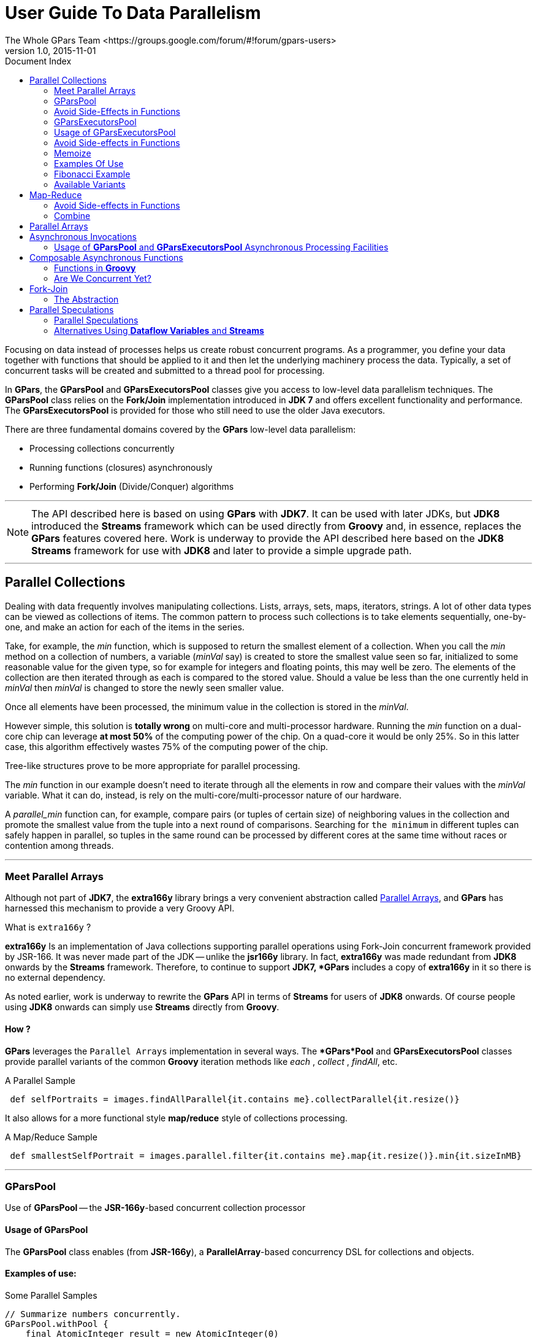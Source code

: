 = GPars - Groovy Parallel Systems
The Whole GPars Team <https://groups.google.com/forum/#!forum/gpars-users>
v1.0, 2015-11-01
:linkattrs:
:linkcss:
:toc: left
:toc-title: Document Index
:icons: font
:source-highlighter: coderay
:docslink: http://www.gpars.org/guide/[GPars Docs]
:description: GPars is a multi-paradigm concurrency framework offering several mutually cooperating high-level concurrency abstractions.
:doctitle: User Guide To Data Parallelism

Focusing on data instead of processes helps us create robust concurrent programs. As a programmer, you define
your data together with functions that should be applied to it and then let the underlying machinery process
the data.  Typically, a set of concurrent tasks will be created and submitted to a thread pool for
processing.

In *GPars*, the *GParsPool* and *GParsExecutorsPool* classes give you access to low-level data parallelism
techniques.  The *GParsPool* class relies on the *Fork/Join* implementation introduced in *JDK 7* and offers
excellent functionality and performance. The *GParsExecutorsPool* is provided for those who still need to
use the older Java executors.

There are three fundamental domains covered by the *GPars* low-level data parallelism:

* Processing collections concurrently
* Running functions (closures) asynchronously
* Performing *Fork/Join* (Divide/Conquer) algorithms

''''

NOTE: The API described here is based on using *GPars* with *JDK7*. It can be used with later JDKs, but *JDK8*
introduced the *Streams* framework which can be used directly from *Groovy* and, in essence, replaces the *GPars*
features covered here. Work is underway to provide the API described here based on the *JDK8 Streams*
framework for use with *JDK8* and later to provide a simple upgrade path.

''''

== Parallel Collections

Dealing with data frequently involves manipulating collections. Lists, arrays, sets, maps, iterators,
strings. A lot of other data types can be viewed as collections of items.  The common pattern to process
such collections is to take elements sequentially, one-by-one, and make an action for each of the items
in the series.

Take, for example, the _min_ function, which is supposed to return the smallest element of a collection. 
When you call the _min_ method on a collection of numbers, a variable (_minVal_ say) is created
to store the smallest value seen so far, initialized to some reasonable value for the given type, so for example
for integers and floating points, this may well be zero. The elements of the collection are then iterated
through as each is compared to the stored value. Should a value be less than the one currently held in
_minVal_ then _minVal_ is changed to store the newly seen smaller value. 

Once all elements have been processed, the minimum value in the collection is stored in the _minVal_.

However simple, this solution is [red]*totally wrong* on multi-core and multi-processor hardware. Running the
_min_ function on a dual-core chip can leverage *at most 50%* of the computing power of the chip.  On a
quad-core it would be only 25%. So in this latter case, this algorithm effectively wastes 75% of the computing
power of the chip.

Tree-like structures prove to be more appropriate for parallel processing. 

The _min_ function in our example doesn't need to iterate through all the elements in row and compare their values with the
_minVal_ variable.  What it can do, instead, is rely on the multi-core/multi-processor nature of our hardware. 

A _parallel_min_ function can, for example, compare pairs (or tuples of certain size) of neighboring values in the collection and promote the smallest value from the tuple into a next round of comparisons. Searching for `the minimum` in different tuples can safely happen in parallel, so tuples in the same round can be processed by different cores at the same time without races or contention among threads.

''''

=== Meet Parallel Arrays

Although not part of *JDK7*, the *extra166y* library brings a very convenient abstraction called
 http://groovy.dzone.com/articles/parallelize-your-arrays-with-j[Parallel Arrays], and *GPars* has harnessed this mechanism to provide a very Groovy API.

.What is `extra166y` ?
****
*extra166y* Is an implementation of Java collections supporting parallel operations using
Fork-Join concurrent framework provided by JSR-166. It was never made part of the JDK -- unlike the *jsr166y* library. In fact, *extra166y* was made redundant from *JDK8* onwards by the *Streams* framework. Therefore, to continue to support *JDK7, *GPars* includes a copy of *extra166y* in it so there is no external dependency. 
****

As noted earlier, work is underway to rewrite the *GPars* API in terms of *Streams* for users of *JDK8* onwards. Of course people using *JDK8* onwards can simply use *Streams* directly from *Groovy*.

==== How ?

*GPars* leverages the `Parallel Arrays` implementation in several ways. The **GPars*Pool* and *GParsExecutorsPool* classes provide
parallel variants of the common *Groovy* iteration methods like _each_ , _collect_ , _findAll_, etc.

.A Parallel Sample
[source,groovy,linenums]
----
 def selfPortraits = images.findAllParallel{it.contains me}.collectParallel{it.resize()}
----

It also allows for a more functional style *map/reduce* style of collections processing.

.A Map/Reduce Sample
[source,groovy,linenums]
----
 def smallestSelfPortrait = images.parallel.filter{it.contains me}.map{it.resize()}.min{it.sizeInMB}
----

''''

=== GParsPool

Use of *GParsPool* -- the *JSR-166y*-based concurrent collection processor

==== Usage of GParsPool

The *GParsPool* class enables (from *JSR-166y*), a *ParallelArray*-based concurrency DSL for collections and objects.

==== Examples of use:

.Some Parallel Samples
[source,groovy,linenums]
----
// Summarize numbers concurrently.
GParsPool.withPool {
    final AtomicInteger result = new AtomicInteger(0)
    [1, 2, 3, 4, 5].eachParallel{result.addAndGet(it)}
    
    assert 15 == result
}

// Multiply numbers asynchronously.
GParsPool.withPool {
    final List result = [1, 2, 3, 4, 5].collectParallel{it * 2}
    
    assert ([2, 4, 6, 8, 10].equals(result))
}
----

The passed-in closure takes an instance of a *ForkJoinPool* as a parameter, which can then be freely used inside the closure.

.A *ForkJoinPool* Sample
[source,groovy,linenums]
----
// Check whether all elements within a collection meet certain criteria.
GParsPool.withPool(5){ForkJoinPool pool ->
    assert [1, 2, 3, 4, 5].everyParallel{it > 0}
    
    assert ![1, 2, 3, 4, 5].everyParallel{it > 1}
}
----

The _GParsPool.withPool_ method takes optional parameters for number of threads in the created pool plus an `unhandled exceptions` handler.

.An Exception Handler Sample With Threads Required
[source,groovy,linenums]
----
withPool(10){...}
withPool(20, exceptionHandler){...}
----

==== Pool Reuse

The _GParsPool.withExistingPool_ takes an already existing *ForkJoinPool* instance to reuse. The DSL is valid only within the associated block of code and only for the thread that has called the _withPool_ or _withExistingPool_ methods. The _withPool_ method returns only after all the worker threads have finished their tasks and the pool has been destroyed, returning the resulting value of the associated block of
code. The _withExistingPool_ method doesn't wait for the pool threads to finish.

Alternatively, the *GParsPool* class can be statically imported as _import static groovyx.gpars.GParsPool_, which will allow omitting the *GParsPool* class name.

.A Pool Sample
[source,groovy,linenums]
----
withPool {
    assert [1, 2, 3, 4, 5].everyParallel{it > 0}
    assert ![1, 2, 3, 4, 5].everyParallel{it > 1}
}
----

The following methods are currently supported on all objects in *Groovy*:

* _eachParallel_
* _eachWithIndexParallel_
* _collectParallel_
* _collectManyParallel_
* _findAllParallel_
* _findAnyParallel_
* _findParallel_
* _everyParallel_
* _anyParallel_
* _grepParallel_
* _groupByParallel_
* _foldParallel_
* _minParallel_
* _maxParallel_
* _sumParallel_
* _splitParallel_
* _countParallel_
* _foldParallel_

==== Meta-class Enhancer

As an alternative, you can use the *ParallelEnhancer* class to enhance meta-classes of any classes or individual instances with the parallel methods.

.An Enhanced Sample
[source,groovy,linenums]
----
import groovyx.gpars.ParallelEnhancer

def list = [1, 2, 3, 4, 5, 6, 7, 8, 9]
ParallelEnhancer.enhanceInstance(list)
println list.collectParallel {it * 2 }

def animals = ['dog', 'ant', 'cat', 'whale']
ParallelEnhancer.enhanceInstance animals
println (animals.anyParallel {it ==~ /ant/} ? 'Found an ant' : 'No ants found')
println (animals.everyParallel {it.contains('a')} ? 'All animals contain a' : 'Some animals can live without an a')
----

When using the *ParallelEnhancer* class, you're not restricted to a _withPool_ block when using the *GParsPool* DSLs. The enhanced classed or instances remain enhanced till they are garbage collected.

==== Exception Handling

If an exception is thrown while processing any of the passed-in closures, the first exception is re-thrown from the xxxParallel methods and the algorithm stops as soon as possible.

.Exception Handling
****
The exception handling mechanism of *GParsPool* builds on the one built into the *Fork/Join* framework. Since *Fork/Join* algorithms are by nature hierarchical, once any part of the algorithm fails, there's usually little benefit continuing the computation, since some branches of the algorithm will never return a result.

Bear in mind that the *GParsPool* implementation doesn't give any guarantees about its behavior after a first unhandled exception occurs, beyond stopping the algorithm and re-throwing the first detected exception to the caller. This behavior, after all, is consistent with what the traditional sequential iteration methods do.
****

==== Transparently Parallel Collections

On top of adding new _xxxParallel_ methods, *GPars* can also let you change the semantics of original iteration methods. For example, you may be passing a collection into a library method, which will process your collection in a sequential way, let's say, by using the _collect_ method. Then by changing the semantics of the _collect_ method on your collection, you can effectively parallelize the library sequential code.

.A makeConcurrent() Sample
[source,groovy,linenums]
----
GParsPool.withPool {

    //The selectImportantNames() will process the name collections concurrently
    assert ['ALICE', 'JASON'] == selectImportantNames(['Joe', 'Alice', 'Dave', 'Jason'].makeConcurrent())
}

/**
 * A function implemented using standard sequential collect() and findAll() methods.
 */
def selectImportantNames(names) {
    names.collect {it.toUpperCase()}.findAll{it.size() > 4}
}
----

The _makeSequential_ method will reset the collection back to the original sequential semantics.

.A Sequential Sample
[source,groovy,linenums]
----
import static groovyx.gpars.GParsPool.withPool

def list = [1, 2, 3, 4, 5, 6, 7, 8, 9]

println 'Sequential: ' list.each { print it + ',' } println()

withPool {

    println 'Sequential: '
    list.each { print it + ',' }
    println()

    list.makeConcurrent()

    println 'Concurrent: '
    list.each { print it + ',' }
    println()

    list.makeSequential()

    println 'Sequential: '
    list.each { print it + ',' }
    println()
}

println 'Sequential: '
list.each { print it + ',' }
println()
----

The _asConcurrent()_ convenience method allows us to specify code blocks, where the collection maintains concurrent semantics.

.An _asConcurrent()_ Sample
[source,groovy,linenums]
----
import static groovyx.gpars.GParsPool.withPool

def list = [1, 2, 3, 4, 5, 6, 7, 8, 9]

println 'Sequential: '
list.each { print it + ',' }
println()

withPool {

    println 'Sequential: '
    list.each { print it + ',' }
    println()

    list.asConcurrent {
        println 'Concurrent: '
        list.each { print it + ',' }
        println()
    }

    println 'Sequential: '
    list.each { print it + ',' }
    println()
}

println 'Sequential: '
list.each { print it + ',' }
println()
----

==== Code Samples

Transparent parallelism, including the _makeConcurrent()_ , _makeSequential()_ and _asConcurrent()_ methods, is also available in combination with our _ParallelEnhancer_ .

.A ParallelEnhancer Sample
[source,groovy,linenums]
----
/**
 * A function implemented using standard sequential collect() and findAll() methods.
 */
def selectImportantNames(names) {
    names.collect {it.toUpperCase()}.findAll{it.size() > 4}
}

def names = ['Joe', 'Alice', 'Dave', 'Jason']
ParallelEnhancer.enhanceInstance(names)

//The selectImportantNames() will process the name collections concurrently
assert ['ALICE', 'JASON'] == selectImportantNames(names.makeConcurrent())

----

.Another ParallelEnhancer Sample
[source,groovy,linenums]
----
import groovyx.gpars.ParallelEnhancer

def list = [1, 2, 3, 4, 5, 6, 7, 8, 9]

println 'Sequential: '
list.each { print it + ',' }
println()

ParallelEnhancer.enhanceInstance(list)

println 'Sequential: '
list.each { print it + ',' }
println()

list.asConcurrent {
    println 'Concurrent: '
    list.each { print it + ',' }
    println()

}
list.makeSequential()

println 'Sequential: '
list.each { print it + ',' }
println()
----

''''

=== Avoid Side-Effects in Functions

We have to warn you. Since the closures that are provided to the parallel methods like _eachParallel_ or _collectParallel()_ may be run in parallel, you have to make sure that each of the closures is written in a thread-safe manner. The closures must hold no internal state, share data nor have side-effects beyond the boundaries of the single element that they've been invoked on.  Violations of these rules will open the door for race conditions and deadlocks, the most severe enemies of a modern multi-core programmer.

''''

IMPORTANT: *Don't do this !*

''''

.Concurrently Accessing a non-Thread-Safe Collection
[source,groovy,linenums]
----
def thumbnails = []
images.eachParallel {thumbnails << it.thumbnail}  //Concurrently accessing a not-thread-safe collection of thumbnails? Don't do this!
----

At least, you've been warned.

''''

.It May Not Execute The Way You Expect
****
Because *GParsPool* uses a *Fork/Join* pool (with work stealing), threads may not be applied to a waiting processing task even though they may appear idle. 

With a work-stealing algorithm, worker threads that run out of things to do can steal tasks from other threads that are still busy.

If you use *GParsExecutorsPool* (which doesn't use *Fork/Join*), you'll get the thread allocation behavior that you would naively expect.
****

''''

=== GParsExecutorsPool

Use of *GParsExecutorsPool* - the `Java Executors`-based concurrent collection processor -

=== Usage of GParsExecutorsPool

The *GParsPool* classes enable a `Java Executors`-based concurrency DSL for collections and objects.

The *GParsExecutorsPool* class can be used as a pure-JDK-based `collections parallel processor`. Unlike the *GParsPool* class, *GParsExecutorsPool* doesn't require *fork/join* thread pools but, instead, leverages the standard JDK executor services to parallelize closures to process a collection or an object iteratively.  

It needs to be stated, however, that *GParsPool* typically performs much better than *GParsExecutorsPool* does.

''''

TIP: *GParsPool* typically performs much better than *GParsExecutorsPool*

''''


==== Examples of Use

.A *GParsExecutorsPool* Example
[source,groovy,linenums]
----
//multiply numbers asynchronously
 GParsExecutorsPool.withPool {
     Collection<Future> result = [1, 2, 3, 4, 5].collectParallel{it * 10}
     
     assert new HashSet([10, 20, 30, 40, 50]) == new HashSet((Collection)result*.get())
 }

 //multiply numbers asynchronously using an asynchronous closure
 GParsExecutorsPool.withPool {
     def closure={it * 10}
     def asyncClosure=closure.async()
     
     Collection<Future> result = [1, 2, 3, 4, 5].collect(asyncClosure)
     
     assert new HashSet([10, 20, 30, 40, 50]) == new HashSet((Collection)result*.get())
 }
----

The passed-in closure takes an instance of an *ExecutorService* as a parameter, which can be then used freely inside the closure.

.Another *GParsExecutorsPool* Example
[source,groovy,linenums]
----
//find an element meeting specified criteria
 GParsExecutorsPool.withPool(5) {ExecutorService service ->
     service.submit({performLongCalculation()} as Runnable)
 }
----

The _GParsExecutorsPool.withPool()_ method takes an optional parameter declaring the number of threads in the created pool and a thread factory.

.An Example Declaring Required Thread Count
[source,groovy,linenums]
----
withPool(10) {...}
withPool(20, threadFactory) {...}
----

The _GParsExecutorsPool.withExistingPool()_ takes an already existing `executor service instance` to reuse. The DSL is only valid within the associated block of code and only for the thread that has called the _withPool()_ or _withExistingPool()_ method. 

The _withPool()_ method returns control only after all the worker threads have finished their tasks and the executor service has been destroyed, returning the resulting value of the associated block of code. 

''''

NOTE: Did you know the _withExistingPool()_ method doesn't wait for `executor service threads` to finish ?

''''

NOTE: Statically import the *GParsExecutorsPool* class as _import static groovyx.gpars.GParsExecutorsPool.`*`_ to omit the *GParsExecutorsPool* class name.

''''

.A FindParallel Example
[source,groovy,linenums]
----
withPool {
     def result = [1, 2, 3, 4, 5].findParallel{Number number -> number > 2}
     assert result in [3, 4, 5]
 }
----

The following methods are currently supported on all objects that support iterations in *Groovy* :

* eachParallel()
* eachWithIndexParallel()
* collectParallel()
* findAllParallel()
* findParallel()
* allParallel()
* anyParallel()
* grepParallel()
* groupByParallel()

''''

==== Meta-class Enhancer

As an alternative, you can use the _GParsExecutorsPoolEnhancer_ class to enhance meta-classes for any classes or individual instances having asynchronous methods.

.Enhancing Your Code
[source,groovy,linenums]
----
import groovyx.gpars.GParsExecutorsPoolEnhancer

def list = [1, 2, 3, 4, 5, 6, 7, 8, 9]
GParsExecutorsPoolEnhancer.enhanceInstance(list)
println list.collectParallel {it * 2 }

def animals = ['dog', 'ant', 'cat', 'whale']
GParsExecutorsPoolEnhancer.enhanceInstance animals

println (animals.anyParallel {it ==~ /ant/} ? 'Found an ant' : 'No ants found')
println (animals.allParallel {it.contains('a')} ? 'All animals contain a' : 'Some animals can live without an a')
----

When using the _GParsExecutorsPoolEnhancer_ class, you're not restricted to a _withPool()_ block with the
use of the `GParsExecutorsPool DSLs`. The enhanced classes or instances remain enhanced until they are garbage collected.

==== Exception Handling

Exceptions can be thrown while processing any of the passed-in closures. An instance of the _AsyncException_ method will wrap any/all of the original exceptions re-thrown from the xxxParallel methods.

=== Avoid Side-effects in Functions

Once again we need to warn you about using closures with side-effects. Please avoid logic that affects objects beyond the scope of the single, currently processed element. Please avoid logic or closures that keep state. Don't do that! It's dangerous to pass them to any of the _xxxParallel()_ methods.

''''

=== Memoize

The _memoize_ function enables caching of a function's return values. Repeated calls to the memoized function with the same argument values will, instead of invoking the calculation encoded in the original function, retrieve the resulting value from an internal, transparent cache.  

Provided the calculation is considerably slower than retrieving a cached value from the cache, developers can trade-off memory for performance.

Checkout out the example, where we attempt to scan multiple websites for particular content:

The *memoize* functionality of *GPars* was donated to *Groovy* for version 1.8 and if you run on *Groovy* 1.8 or later, we recommend you use the *Groovy* functionality.  

*Memoize*, in *GPars*, is almost identical, except that it searches the memoized caches concurrently using the surrounding thread pool. This may give performance benefits in some scenarios.

.Memoize Me Up, Scotty
****
The *GPars memoize* functionality has been renamed to avoid future conflicts with the *memoize* functionality in *Groovy*.

*GPars* now calls these methods with a preceding letter _g_ , such as _gmemoize()_.
****

=== Examples Of Use

.A *GParsPool* Example With gmemoize()
[source,groovy,linenums]
----
GParsPool.withPool {
    def urls = ['http://www.dzone.com', 'http://www.theserverside.com', 'http://www.infoq.com']
    
    Closure download = {url ->
        println "Downloading $url"
        url.toURL().text.toUpperCase()
    }
    
    Closure cachingDownload = download.gmemoize()

    println 'Groovy sites today: ' + urls.findAllParallel {url -> cachingDownload(url).contains('GROOVY')}
    println 'Grails sites today: ' + urls.findAllParallel {url -> cachingDownload(url).contains('GRAILS')}
    println 'Griffon sites today: ' + urls.findAllParallel {url -> cachingDownload(url).contains('GRIFFON')}
    println 'Gradle sites today: ' + urls.findAllParallel {url -> cachingDownload(url).contains('GRADLE')}
    println 'Concurrency sites today: ' + urls.findAllParallel {url -> cachingDownload(url).contains('CONCURRENCY')}
    println 'GPars sites today: ' + urls.findAllParallel {url -> cachingDownload(url).contains('GPARS')}
}
----

Notice how closures are enhanced inside the _GParsPool.withPool()_ blocks with a _memoize()_ function. This returns a new closure wrapping the original closure as a cache entry.  

In the previous example, we're calling the _cachingDownload_ function in several places in the code, however, each unique url is downloaded only once - the first time it's needed. The values are then cached and available for subsequent calls. Additionally, these values are also available to all threads, no matter which thread originally came first with a download request  for that particular url and had to handle the actual calculation/download.

So, to wrap up, a *memoize* call shields a function by using a cache of past return values. 

However, _memoize_ can do even more! In some algorithms, adding a little memory may have a dramatic impact on the computational complexity of the calculation. Let's look at a classical example of `Fibonacci` numbers.

=== Fibonacci Example

A purely functional, recursive implementation that follows the definition of Fibonacci numbers is exponentially complex:

.A Fibonacci Example
[source,groovy,linenums]
----
Closure fib = {n -> n > 1 ? call(n - 1) + call(n - 2) : n}
----

Try calling the _fib_ function with numbers around 30 and you'll see how slow it is.

Now with a little twist and an added *memoize* cache, the algorithm magically turns into a linearly complex one:

.A Better Version of the Fibonacci Example
[source,groovy,linenums]
----
Closure fib
fib = {n -> n > 1 ? fib(n - 1) + fib(n - 2) : n}.gmemoize()
----

The extra memory we added has now cut off all but one recursive branch of the calculation. And all subsequent calls to the same _fib_ function will also benefit from the cached values.

Look below to see how the _memoizeAtMost_ variant can reduce memory consumption in our example, yet preserve the linear complexity of the algorithm.

''''

=== Available Variants

==== Memoize

The basic variant keeps values in the internal cache for the whole lifetime of the memoized function. It provides the best performance characteristics of all the variants.

==== memoizeAtMost

Allows us to set a hard limit on number of items cached. Once the limit has been reached, all subsequently added values will eliminate the oldest value from the cache using the *LRU* (`Last Recently Used`) strategy.

So for our Fibonacci number example, we could safely reduce the cache size to two items:

.A Cached Fibonacci Example
[source,groovy,linenums]
----
Closure fib
fib = {n -> n > 1 ? fib(n - 1) + fib(n - 2) : n}.memoizeAtMost(2)
----

Setting an upper limit on the cache size serves two purposes:

* Keeps the memory footprint of the cache within defined boundaries
* Preserves desired performance characteristics of the function. Too large a cache increases the time to retrieve a cached value, compared to the time it would have taken to calculate the result directly.

==== memoizeAtLeast

Allows unlimited growth of the internal cache until the JVM's garbage collector decides to step in and evict a `SoftReferences` entry (used by our implementation) from the memory. 

The single parameter to the _memoizeAtLeast()_ method indicates the minimum number of cached items that should be protected from gc eviction. The cache will never shrink below the specified number of entries.  The cache ensures it only protects the most recently used items from eviction using the LRU (`Last Recently Used`) strategy.

==== memoizeBetween

Combines the *memoizeAtLeast* and *memoizeAtMost* methods to allow the cache to grow and shrink in the range between the two parameter values depending on available memory and the gc activity.

The cache size will never exceed the upper size limit to preserve desired performance characteristics of the cache.

''''

== Map-Reduce

The `Parallel Collection Map/Reduce` DSL gives *GPars* a more functional flavor. In general, the `Map/Reduce DSL` may be used for the same purpose as the _xxxParallel()_ family of methods and has very similar semantics.  On the other hand, *Map/Reduce* can perform considerably faster, if you need to chain multiple methods together to process a single collection in multiple steps:

.A *Map-Reduce* Example
[source,groovy,linenums]
----
    println 'Number of occurrences of the word GROOVY today: ' + urls.parallel
            .map {it.toURL().text.toUpperCase()}
            .filter {it.contains('GROOVY')}
            .map{it.split()}
            .map{it.findAll{word -> word.contains 'GROOVY'}.size()}
            .sum()
----

The _xxxParallel()_ methods must follow the same contract as their non-parallel peers. So a _collectParallel()_ method must return a legal collection of items, which you can treat as a *Groovy* collection.  

Internally, the _parallel collect method_ builds an efficient parallel structure, called a `parallel array`. It then performs the required operation concurrently. Before returning, it destroys the _Parallel Array_ as it builds a collection of results to return to you.  
A potential call to, for example, _findAllParallel()_ on the resulting collection would repeat the whole process of construction and destruction of a `Parallel Array` instance under the covers.

With *Map/Reduce*, you turn your collection into a `Parallel Array` and back again only a single time. The *Map/Reduce* family of methods do not return *Groovy* collections, but can freely pass along the internal `Parallel Arrays` directly.

Invoking the _parallel_ property of a collection will build a `Parallel Array` for the collection and then return a thin wrapper around the `Parallel Array` instance.  Then you can chain any of these methods together to get an answer :

* map()
* reduce()
* filter()
* size()
* sum()
* min()
* max()
* sort()
* groupBy()
* combine()

Returning a plain *Groovy* collection instance is always just a matter of retrieving the _collection_ property.

.A *Map-Reduce* Example
[source,groovy,linenums]
----
def myNumbers = (1..1000).parallel.filter{it % 2 == 0}.map{Math.sqrt it}.collection
----


=== Avoid Side-effects in Functions

Once again we need to warn you. To avoid nasty surprises, please, keep any closures you pass to the *Map/Reduce* functions, stateless and clean from side-effects.

''''

IMPORTANT: To avoid nasty surprises keep your closures stateless

''''

==== Availability

This feature is only available when using in the *Fork/Join*-based *GParsPool* , not in the *GParsExecutorsPool* method.

==== Classical Example

A classical example, inspired by http://github.com/thevery[thevery], counts occurrences of words in a string:

.A Telling Example
[source,groovy,linenums]
----
import static groovyx.gpars.GParsPool.withPool

def words = "This is just plain text to count words in"
print count(words)

def count(arg) {

  withPool {

    return arg.parallel
      .map{[it, 1]}
      .groupBy{it[0]}.getParallel()
      .map {it.value=it.value.size();it}
      .sort{-it.value}.collection
  }

}
----

The same example can be implemented with the more general _combine_ operation:

.A _Combine_ Example
[source,groovy,linenums]
----
def words = "This is just plain text to count words in"
print count(words)

def count(arg) {

  withPool {
    return arg.parallel
      .map{[it, 1]}
      .combine(0) {sum, value -> sum + value}.getParallel()
      .sort{-it.value}.collection
  }
  
}
----

''''

=== Combine

The _combine_ operation expects an input list of tuples (two-element lists), often considered to be key-value pairs (such as [ [key1, value1], [key2, value2], [key1, value3], [key3, value4] ... ] ). These might have potentially repeating keys. 

When invoked, the _combine_ method merges the values of identical keys using the provided accumulator function. This produces a map of the original (unique) keys and their (now) accumulated values. 

E.g. [[a, b],[c, d], [a, e], [c, f]] will be combined into [a : b+e, c : d+f]. Some logic like the '+' operation for the values will need to be provided as the accumulation closure logic.

The _accumulation function_ argument needs to specify a function to use when combining (accumulating) values belonging to the same key.  An _initial accumulator value_ needs to be provided as well. 

Since the _combine_ method processes items in parallel, the _initial accumulator value_ will be reused multiple times. Thus the provided value must allow for reuse. 

It should either be a *cloneable* (or *immutable*) value or a *closure* returning a fresh initial accumulator each time it's requested.  Good combinations of accumulator functions and reusable initial values include:

.Some Examples of a Combining-Accumulator Function and Reusable Initial Value
[source,groovy,linenums]
----
accumulator = {List acc, value -> acc << value} initialValue = []
accumulator = {List acc, value -> acc << value} initialValue = {-> []}
accumulator = {int sum, int value -> acc + value} initialValue = 0
accumulator = {int sum, int value -> sum + value} initialValue = {-> 0}
accumulator = {ShoppingCart cart, Item value -> cart.addItem(value)} initialValue = {-> new ShoppingCart()}
----

''''

TIP: The return type is a map.

''''

E.g. [['he', 1], ['she', 2], ['he', 2], ['me', 1], ['she', 5], ['he', 1]] with an initial value of zero will combine into ['he' : 4, 'she' : 7, 'me' : 1]

.Comparion Logic
****
The keys will be mutually compared using their *equals* and *hashCode* methods. Consider using _\@Canonical_ or _\@EqualsAndHashCode_ annotations to annotate objects you use as keys. 

As with all hash maps in *Groovy*, be sure you're using a *String* not a *GString* as a key!
****

For more involved scenarios when you _combine()_ complex objects, a good strategy here is to have a complete class to use as a key for common use cases and to apply different keys for uncommon cases.

.A Complex Example
[source,groovy,linenums]
----
import groovy.transform.ToString
import groovy.transform.TupleConstructor

import static groovyx.gpars.GParsPool.withPool

// declare a complete class to use in combination processing
@TupleConstructor @ToString
class PricedCar implements Cloneable {	// either Clonable or Immutable
    String model
    String color
    Double price

	// declare a way to resolve comparison logic
    boolean equals(final o) {
        if (this.is(o)) return true
        if (getClass() != o.class) return false

        final PricedCar pricedCar = (PricedCar) o

        if (color != pricedCar.color) return false
        if (model != pricedCar.model) return false

        return true
    }

    int hashCode() {
        int result
        result = (model != null ? model.hashCode() : 0)
        result = 31 * result + (color != null ? color.hashCode() : 0)
        return result
    }

    @Override
    protected Object clone() {
        return super.clone()
    }
}

// some data
def cars = [new PricedCar('F550', 'blue', 2342.223),
        new PricedCar('F550', 'red', 234.234),
        new PricedCar('Da', 'white', 2222.2),
        new PricedCar('Da', 'white', 1111.1)]


withPool {
    //Combine by model
    def result =
        cars.parallel.map {
            [it.model, it]
        }.combine(new PricedCar('', 'N/A', 0.0)) {sum, value ->
            sum.model = value.model
            sum.price += value.price
            sum
        }.values()

    println result


    //Combine by model and color (using the PricedCar's equals and hashCode))
    result =
        cars.parallel.map {
            [it, it]
        }.combine(new PricedCar('', 'N/A', 0.0)) {sum, value ->
            sum.model = value.model
            sum.color = value.color
            sum.price += value.price
            sum
        }.values()

    println result
}
----

''''

== Parallel Arrays

As an alternative, the efficient tree-based data structures defined in https://en.wikipedia.org/wiki/Java_concurrency[*JSR-166y* - Java Concurrency] can be used directly. The _parallelArray_ property on any collection or object will return a _ParallelArray_ instance holding the elements of the original collection. These then can be manipulated through the https://en.wikipedia.org/wiki/Java_concurrency[*jsr166y*] API. 

Please refer to https://en.wikipedia.org/wiki/Java_concurrency[*jsr166y*] documentation for API details.

.A Parallel Array Example
[source,groovy,linenums]
----
import groovyx.gpars.extra166y.Ops

groovyx.gpars.GParsPool.withPool {

    assert 15 == [1, 2, 3, 4, 5].parallelArray.reduce({a, b -> a + b} as Ops.Reducer, 0)                                        //summarize

    assert 55 == [1, 2, 3, 4, 5].parallelArray.withMapping({it ** 2} as Ops.Op).reduce({a, b -> a + b} as Ops.Reducer, 0)       //summarize squares

    assert 20 == [1, 2, 3, 4, 5].parallelArray.withFilter({it % 2 == 0} as Ops.Predicate)                                       //summarize squares of even numbers
            .withMapping({it ** 2} as Ops.Op)
            .reduce({a, b -> a + b} as Ops.Reducer, 0)

    assert 'aa:bb:cc:dd:ee' == 'abcde'.parallelArray                                                                            //concatenate duplicated characters with separator
            .withMapping({it * 2} as Ops.Op)
            .reduce({a, b -> "$a:$b"} as Ops.Reducer, "")
----

''''

== Asynchronous Invocations

Long running background tasks happen a lot in most systems.

Typically, a main thread of execution wants to initialize a few calculations, start downloads, do searches, etc. even when the results may not be needed immediately. 

*GPars* gives the developers the tools to schedule asynchronous activities for background processing and collect the results later, when they're needed.

=== Usage of *GParsPool* and *GParsExecutorsPool* Asynchronous Processing Facilities

Both *GParsPool* and *GParsExecutorsPool* methods provide nearly identical services while leveraging different underlying machinery.

==== Closures Enhancements

The following methods are added to closures inside the _GPars(Executors)Pool.withPool()_ blocks:

* async() - To create an asynchronous variant of the supplied closure which, when invoked, returns a *future* object for the potential return value
* callAsync() - Calls a closure in a separate thread while supplying the given arguments, returning a *future* object for the potential return value,

.An *async()* Example
[source,groovy,linenums]
----
GParsPool.withPool() {
    Closure longLastingCalculation = {calculate()}
    Closure fastCalculation = longLastingCalculation.async()  //create a new closure, which starts the original closure on a thread pool

    Future result=fastCalculation()                           //returns almost immediately

    //do stuff while calculation performs ...
    println result.get()
}
----

.A *callAsync()* Example
[source,groovy,linenums]
----
GParsPool.withPool() {
    /**
     * The callAsync() method is an asynchronous variant of the default call() method to invoke a closure.
     * It will return a Future for the result value.
     */
    assert 6 == {it * 2}.call(3)
    assert 6 == {it * 2}.callAsync(3).get()
}
----


==== Timeouts

The _callTimeoutAsync()_ methods, taking either a long value or a *Duration* instance, provides a timer mechanism.

.A Timed Example
[source,groovy,linenums]
----
{->
    while(true) {
        Thread.sleep 1000  //Simulate a bit of interesting calculation
        if (Thread.currentThread().isInterrupted()) break;  //We've been cancelled
    }
}.callTimeoutAsync(2000)
----


To allow cancellation, our asynchronously running code must keep checking the _interrupted_ flag of it's own thread and stop calculating when/if the flag is set to true.


==== Executor Service Enhancements

The *ExecutorService* and *ForkJoinPool* classes are enhanced with the [red]*'<<'* (leftShift) operator to submit tasks to the pool and return a _Future_ for the result.

.A Convenient Example Using [red]'<<'
[source,groovy,linenums]
----
GParsExecutorsPool.withPool {ExecutorService executorService ->
    executorService << {println 'Inside parallel task'}
}
----

==== Running Functions (closures) in Parallel

The *GParsPool* and *GParsExecutorsPool* classes also provide handy methods _executeAsync()_ and
_executeAsyncAndWait()_ to easily run multiple closures asynchronously.

Example:

.An Example
[source,groovy,linenums]
----
GParsPool.withPool {
    assert [10, 20] == GParsPool.executeAsyncAndWait({calculateA()}, {calculateB()}         //waits for results
    assert [10, 20] == GParsPool.executeAsync({calculateA()}, {calculateB()})*.get()  //returns Futures instead and doesn't wait for results to be calculated
}
----

''''

== Composable Asynchronous Functions

Functions are to be composed. In fact, composing side-effect-free functions is very easy. Much easier and more reliable than composing objects, for example.  

Given the same input, functions always return the same result, they never change their behavior unexpectedly nor they break when multiple threads call them at the same time. 

=== Functions in *Groovy* 

We can treat *Groovy* closures as functions. They take arguments, do their calculation and return a value. Provided you don't let your closures touch anything outside their scope,
your closures are well-behaved, just like pure functions. Functions that you can combine for a higher good.

.A Higher Good Example
[source,groovy,linenums]
----
def sum = (0..100000).inject(0, {a, b -> a + b})
----

For this example, by combining a function adding two numbers `{a,b}` with the _inject_ function, which iterates through the whole collection, you can quickly summarize all items. 
Then, replacing the _adding_ function with a _comparison_ function immediately gives you a combined function to calculate maximums.

.Find The Maximums
[source,groovy,linenums]
----
def max = myNumbers.inject(0, {a, b -> a>b?a:b})
----

You see, functional programming is popular for a reason.

=== Are We Concurrent Yet?

This all works just fine until you realize you're not using the full power of your expensive hardware. These functions are just plain sequential! No parallelism is used! 
All but one processor core is doing nothing, they're idle, totally wasted!


.A Generic Way to Use Asynchronous Functions
****
Those paying attention might decide to use the _Parallel Collection_ techniques described earlier and they would certainly be correct.
  
For our scenario described here, where we process a collection, using those _parallel_ methods would be the best choice. However, we're now looking for a generic way to create and combine asynchronous functions.
This would help us, not only for collections processing, but mostly in other, more generic, cases like the one right below.
****

''''

IMPORTANT: All but one processor core is doing nothing! They're idle! Totally wasted!

''''

To make things more obvious, here's an example of combining four functions, which are supposed to check
whether a particular web page matches the contents of a local file.  We need to download the page, load the
file, calculate hashes of both and finally compare the resulting numbers.

.An Example
[source,groovy,linenums]
----
Closure download = {String url ->
    url.toURL().text
}

Closure loadFile = {String fileName ->
    ...  //load the file here
}

Closure hash = {s -> s.hashCode()}

Closure compare = {int first, int second ->
    first == second
}

def result = compare(hash(download('http://www.gpars.org')), hash(loadFile('/coolStuff/gpars/website/index.html')))
println "The result of comparison: " + result
----

We need to download the page, load up the file, calculate hashes of both and finally compare the resulting
numbers.  Each of the functions is responsible for one particular job. One function downloads the content, a second
loads the file, and a third calculates the hashes and finally the fourth one will do the comparison. 

Combining the functions is as simple as nesting their calls.

''''

==== Making It All Asynchronous

The downside of our code is that we haven't leveraged the independence of the _download()_ and the _loadFile()_ functions.  Neither have we allowed the two hashes to be run concurrently. 
They could well run in parallel, but our approach to combine functions restricts parallelism.

Obviously not all of the functions *can* run concurrently. Some functions depend on results of others. They cannot start before the other function finishes.  
We need to block them until their parameters are available. The _hash()_ functions needs a string to work on. The _compare()_ function needs two numbers to compare.

So we can only take parallelism so far, while blocking parallelism of others. Seems like a challenging task.

==== Things Are Bright in the Functional World

Luckily, the dependencies between functions are already expressed implicitly in the code. There's no need to duplicate that dependency information.  
If one functions takes parameters and the parameters need to be calculated first by another function, we implicitly have a dependency here.
 
The _hash()_ function depends on _loadFile()_ as well as on the _download()_ functions in our example.  The _inject_ function in our earlier example depended on the results of the _addition_ functions gradually invoked  on all elements of the collection.


****
However difficult it may seem at first, our task is, in fact, very simple. We only need to teach our functions to return a _promise_ of their future results. 
And we need to teach the other functions to accept those _promises_ as parameters so that they will wait for the real values before they start their work. 
 
And if we convince the functions to release the threads they hold, while waiting for the values, we get directly to where the magic can happen.
****

In the best traditions of _*GPars*_, we've made it very straightforward for you to convince any function to believe in the *promises* of other functions.  Call the _asyncFun()_ function on a closure and you're asynchronous !

.Promises, Promises
[source,groovy,linenums]
----
withPool {
    def maxPromise = numbers.inject(0, {a, b -> a>b?a:b}.asyncFun())
    
    println "Look Ma, I can talk to the user while the math is being done for me!"
    println maxPromise.get()
}
----

The _inject_ function doesn't really care what objects are returned from the _addition_ function,
maybe it's a little surprised each call to the _addition_ function returns so fast, but doesn't moan much, keeps iterating and finally returns the overall result we expect.

Now is the time you should stand behind what you say and do what you want others to do. Don't frown at the result and just accept that you got back just a *promise*.  A *promise* to get the answer delivered as soon as the calculation is complete. 
The extra heat from your laptop is an indication that the calculation exploits natural parallelism in your functions and makes its best effort to deliver the result to you quickly.


.A Promise Is A Promise
****
The _promise_ is a good old _DataflowVariable_, so you can query its status, register some notification hooks or even make it an input to a *Dataflow* algorithm !
****

.An Promising Example
[source,groovy,linenums]
----
withPool {
    def sumPromise = (0..100000).inject(0, {a, b -> a + b}.asyncFun())
    
    println "Are we done yet? " + sumPromise.bound
    
    sumPromise.whenBound {sum -> println sum}
}
----

.Do You Need A Timeout ?
****
The _get()_ method has also a variant with a timeout parameter, if you want to avoid the risk of waiting indefinitely.
****

==== Can Things Go Wrong?

Sure. But you'll get an exception thrown from the *promise* _get()_ method.

.An Exceptional Example
[source,groovy,linenums]
----
try {
    sumPromise.get()
    
} catch (MyCalculationException e) {
    println "Guess, things are not ideal today."
}
----

''''

==== This Is All Fine, But What Functions Can Really Be Combined?

There are no limits to your ambitions. Take any sequential functions you need to combine and you should be able to combine their asynchronous variants as well.

Review our initial example comparing the content of a file with a web page. We simply make all the functions asynchronous by calling the _asyncFun()_ method on them and we are ready to set off.

.Using  The _asyncFun()_ Example
[source,groovy,linenums]
----
    Closure download = {String url ->
        url.toURL().text
    }.asyncFun()

    Closure loadFile = {String fileName ->
        ...  //load the file here
    }.asyncFun()

    Closure hash = {s -> s.hashCode()}.asyncFun()

    Closure compare = {int first, int second ->
        first == second
    }.asyncFun()

    def result = compare(hash(download('http://www.gpars.org')), hash(loadFile('/coolStuff/gpars/website/index.html')))
    
    println 'Allowed to do something else now'
    println "The result of comparison: " + result.get()
----


==== Calling Asynchronous Functions from Within Asynchronous Functions

Another very valuable attribute of asynchronous functions is that `promises` can be combined.

''''

NOTE: Promises can be combined !

''''

.An Asynchronous Function Within Another
[source,groovy,linenums]
----
import static groovyx.gpars.GParsPool.withPool

  withPool {
      Closure plus = {Integer a, Integer b ->
          sleep 3000
          println 'Adding numbers'
          a + b
      }.asyncFun();	// ok, here's one func

      Closure multiply = {Integer a, Integer b ->
          sleep 2000
          a * b
      }.asyncFun()	// and second one

      Closure measureTime = {->
          sleep 3000
          4
      }.asyncFun();	// and another

	  // declare a function within a function
      Closure distance = {Integer initialDistance, Integer velocity, Integer time ->
          plus(initialDistance, multiply(velocity, time))
      }.asyncFun();	// and another


      Closure chattyDistance = {Integer initialDistance, Integer velocity, Integer time ->
          println 'All parameters are now ready - starting'
          println 'About to call another asynchronous function'
          def innerResultPromise = plus(initialDistance, multiply(velocity, time))
          println 'Returning the promise for the inner calculation as my own result'
          return innerResultPromise
      }.asyncFun();	// and declare (but not run) a final asynch.function

	  // fine, now let's execute those previous asynch. functions
      println "Distance = " + distance(100, 20, measureTime()).get() + ' m'
      println "ChattyDistance = " + chattyDistance(100, 20, measureTime()).get() + ' m'
  }
----

If an asynchronous function (e.g. like the _distance_ function in this example) in its body calls another
asynchronous function (e.g. _plus_ ) and returns the the promise of the invoked function, the inner
function's ( _plus_ ) resulting promise will combine with the outer function's ( _distance_ ) results promise. 

The inner function ( _plus_ ) will now bind its result to the outer function's ( _distance_ ) promise, once the inner function (plus) finishes its calculation.  
This ability of promises to combine logic allows functions to cease their calculation without blocking a thread. This happens not only when waiting for parameters,
but also whenever they call another asynchronous function anywhere in their code body.

''''

==== Methods as Asynchronous Functions

Methods can be referred to as closures using the _.&_ operator. These closures can then be transformed using the
_asyncFun_ method into composable asynchronous functions just like ordinary closures. 

.An Example
[source,groovy,linenums]
----
class DownloadHelper {

    String download(String url) {
        url.toURL().text
    }

    int scanFor(String word, String text) {
        text.findAll(word).size()
    }

    String lower(s) {
        s.toLowerCase()
    }
}

//now we'll make the methods asynchronous
withPool {
    final DownloadHelper d = new DownloadHelper()
    Closure download = d.&download.asyncFun()   // notice the .& syntax
    Closure scanFor = d.&scanFor.asyncFun()		// and here
    Closure lower = d.&lower.asyncFun()			// and here

    //asynchronous processing
    def result = scanFor('groovy', lower(download('http://www.infoq.com')))
    println 'Doing something else for now'
    println result.get()
}
----


==== Using Annotations to Create Asynchronous Functions

Instead of calling the _asyncFun()_ function, the _@AsyncFun_ annotation can be used to annotate Closure-typed fields. 
The fields have to be initialized in-place and the containing class needs to be instantiated within a _withPool_ block.

.An Annotation Example
[source,groovy,linenums]
----
import static groovyx.gpars.GParsPool.withPool
import groovyx.gpars.AsyncFun

class DownloadingSearch {
    @AsyncFun Closure download = {String url ->
        url.toURL().text
    }

    @AsyncFun Closure scanFor = {String word, String text ->
        text.findAll(word).size()
    }

    @AsyncFun Closure lower = {s -> s.toLowerCase()}

    void scan() {
        def result = scanFor('groovy', lower(download('http://www.infoq.com')))  //synchronous processing
        
        println 'Allowed to do something else now'
        println result.get()
    }
}

withPool {
    new DownloadingSearch().scan()
}
----

===== Alternative Pools

The _AsyncFun_ annotation, by default, uses an instance of *GParsPool* from the wrapping `withPool` block. You may, however, specify the type of pool explicitly:

.A Explicit Example
[source,groovy,linenums]
----
@AsyncFun(GParsExecutorsPoolUtil) def sum6 = {a, b -> a + b }
----

===== Blocking Functions Through Annotations

The _AsyncFun_ method also allows us to specify, whether the resulting function should allow blocking (true)
or non-blocking (false - default) semantics.


.An Example of Blocking Semantics
[source,groovy,linenums]
----
@AsyncFun(blocking = true)
def sum = {a, b -> a + b }
----

''''

===== Explicit and Delayed Pool Assignment

When using the _GPars(Executors)PoolUtil.asyncFun()_ function directly to create an asynchronous function,
you have two additional ways to assign a thread pool to the function.

. The thread pool to be used by the function can be specified explicitly as an additional argument at creation time
. The implicit thread pool can be obtained from the surrounding scope at invocation-time rather at creation time

When specifying the thread pool explicitly, the call doesn't need to be wrapped in a _withPool()_ block:

.To Specify Thread Pools Explicitly
[source,groovy,linenums]
----
Closure sPlus = {Integer a, Integer b ->
    a + b
}

Closure sMultiply = {Integer a, Integer b ->
    sleep 2000
    a * b
}

println "Synchronous result: " + sMultiply(sPlus(10, 30), 100)

final pool = new FJPool();

Closure aPlus = GParsPoolUtil.asyncFun(sPlus, pool)
Closure aMultiply = GParsPoolUtil.asyncFun(sMultiply, pool)

def result = aMultiply(aPlus(10, 30), 100)

println "Time to do something else while the calculation is running"
println "Asynchronous result: " + result.get()
----

With a delayed pool assignment, only the function invocation must be surrounded with a _withPool()_ block:

.A Delayed Pool Assignment Example
[source,groovy,linenums]
----
Closure aPlus = GParsPoolUtil.asyncFun(sPlus)
Closure aMultiply = GParsPoolUtil.asyncFun(sMultiply)

withPool {
    def result = aMultiply(aPlus(10, 30), 100)

    println "Time to do something else while the calculation is running"
    println "Asynchronous result: " + result.get()
}
----

For us, this is a very interesting domain to explore. So any comments, questions or suggestions are welcome on combining asynchronous functions or hints about its limits.

''''


== Fork-Join

*Fork/Join* or _Divide-and-Conquer_, is a very powerful abstraction to solve hierarchical problems.

=== The Abstraction

When talking about hierarchical problems, think about quick sort, merge sort, file system or general tree navigation problems.

 * *Fork/Join* algorithms essentially split a problem into several smaller sub-problems and then recursively applies the same algorithm to each of the sub-problems.
 * Once the sub-problem is small enough, it is solved directly.
 * The solutions of all sub-problems are combined to solve their parent problem, which in turn helps solve its' own grand-parent problem.


.A Picture Is Worth A Thousand Words
****
Check out the fancy http://blog.krecan.net/2011/03/27/visualizing-forkjoin/[Interactive *Fork/Join*
visualization demo]. It shows you how threads co-operate to solve a common divide-and-conquer algorithm.
****

The mighty *JSR-166y* library co-ordinates *Fork/Join* orchestration rather nicely, but leaves a few rough edges, which can hurt you, if you don't pay enough attention. You must still deal with threads, pools and/or
synchronization barriers.


==== The *GPars* Abstraction Convenience Layer

*GPars* can hide the complexities of dealing with threads, pools and recursive tasks from you, yet let you
leverage the powerful *Fork/Join* implementation in *jsr166y*.


.A Complex Example to Walk A File Directory
[source,groovy,linenums]
----
import static groovyx.gpars.GParsPool.runForkJoin
import static groovyx.gpars.GParsPool.withPool

withPool() {
    println """Number of files: ${
    
        runForkJoin(new File("./src")) {file ->
            long count = 0
            file.eachFile {
                if (it.isDirectory()) {
                    println "Forking a child task for $it"
                    forkOffChild(it)           //fork a child task
                    
                } else {
                    count++
                }
            }
            return count + (childrenResults.sum(0))
            //use results of children tasks to calculate and store own result
        }
        
    }""".toString();
}
----


The _runForkJoin()_ factory method uses the supplied recursive code together with the provided values
to build a hierarchical *Fork/Join* calculation. The number of values passed to the _runForkJoin()_ method
must match the number of expected parameters of the closure. This must equal the same number of arguments passed to the _forkOffChild()_ or _runChildDirectly()_ methods.

.An Example
[source,groovy,linenums]
----
def quicksort(numbers) {

    withPool {

        runForkJoin(0, numbers) {index, list ->

            def groups = list.groupBy {it <=> list[list.size().intdiv(2)]}
            
            if ((list.size() < 2) || (groups.size() == 1)) {
                return [index: index, list: list.clone()]
            }

            (-1..1).each {forkOffChild(it, groups[it] ?: [])}

            return [index: index, list: childrenResults.sort {it.index}.sum {it.list}]

        }.list
    }
}
----


.It's Asynchronous, Mate !
****
The important piece of the puzzle to note here is that _forkOffChild()_ doesn't wait for the child to run.  
It merely schedules it for execution at a future time. If a child task throws an exception, don't expect the exception to be fired from the _forkOffChild()_ method itself. 
The exception will have happened long after the parent has called _forkOffChild()_.

It's the _getChildrenResults()_ method that will re-throw any child sub-task exceptions back to the parent.
****

===== Alternative Approach

Alternatively, the underlying mechanism of nested *Fork/Join* worker tasks can be used directly. 
Custom-tailored workers can eliminate the performance overhead associated with parameter spreading
imposed when using the generic workers. 

Also, custom workers can be implemented in *Java* for further increases in performance.

.A Custom Worker
[source,groovy,linenums]
----
public final class FileCounter extends AbstractForkJoinWorker<Long> {
    private final File file;

    def FileCounter(final File file) {
        this.file = file
    }

    @Override
    protected Long computeTask() {
        long count = 0;
        
        file.eachFile {
            if (it.isDirectory()) {
                println "Forking a thread for $it"
                forkOffChild(new FileCounter(it))           //fork a child task
                
            } else {
                count++
            }
        }
        return count + ((childrenResults)?.sum() ?: 0)  //use results of children tasks to calculate and store own result
    }
}

withPool(1) {pool ->  //feel free to experiment with the number of fork/join threads in the pool
    println "Number of files: ${runForkJoin(new FileCounter(new File("..")))}"
}
----

The *AbstractForkJoinWorker* subclasses can be written in both *Java* and *Groovy*. Either choicr lets you optimize for execution speed, if low performance of the worker becomes a bottleneck.

==== Fork / Join Saves Your Resources

*Fork/Join* operations can safely br run with small numbers of threads thanks to internal use of the
*TaskBarrier* class to synchronize the threads. 

While a thread is blocked inside an algorithm waiting for its sub-problems to be calculated, the thread is silently returned to it's pool to take on any other available sub-problems from the task queue and process them.  
Although the algorithm creates as many tasks as there are sub-directories and tasks wait for the sub-directory tasks to complete, often as few as a single thread is enough to keep the computation going and eventually calculate a valid result.

==== Mergesort Example

.Come on Punk, Merge my day !
[source,groovy,linenums]
----
import static groovyx.gpars.GParsPool.runForkJoin
import static groovyx.gpars.GParsPool.withPool

/**
 * Splits a list of numbers in half
 */
def split(List<Integer> list) {
    int listSize = list.size()
    int middleIndex = listSize / 2
    def list1 = list[0..<middleIndex]
    def list2 = list[middleIndex..listSize - 1]
    return [list1, list2]
}

/**
 * Merges two sorted lists into one
 */
List<Integer> merge(List<Integer> a, List<Integer> b) {
    int i = 0, j = 0
    final int newSize = a.size() + b.size()
    List<Integer> result = new ArrayList<Integer>(newSize)

    while ((i < a.size()) && (j < b.size())) {
        if (a[i] <= b[j]) result << a[i++]
        else result << b[j++]
    }

    if (i < a.size()) result.addAll(a[i..-1])
    else result.addAll(b[j..-1])
    return result
}

final def numbers = [1, 5, 2, 4, 3, 8, 6, 7, 3, 4, 5, 2, 2, 9, 8, 7, 6, 7, 8, 1, 4, 1, 7, 5, 8, 2, 3, 9, 5, 7, 4, 3]

withPool(3) {  //feel free to experiment with the number of fork/join threads in the pool
    println """Sorted numbers: ${
        runForkJoin(numbers) {nums ->
            println "Thread ${Thread.currentThread().name[-1]}: Sorting $nums"
            switch (nums.size()) {
                case 0..1:
                    return nums                                   //store own result
                case 2:
                    if (nums[0] <= nums[1]) return nums     //store own result
                    else return nums[-1..0]                       //store own result
                default:
                    def splitList = split(nums)
                    [splitList[0], splitList[1]].each {forkOffChild it}  //fork a child task
                    return merge(* childrenResults)      //use results of children tasks to calculate and store own result
            }
        }
    }"""
}
----

''''

==== Mergesort Example Using A Custom-tailored Worker Class

.An Example
[source,groovy,linenums]
----
public final class SortWorker extends AbstractForkJoinWorker<List<Integer>> {
    private final List numbers

    def SortWorker(final List<Integer> numbers) {
        this.numbers = numbers.asImmutable()
    }

    /**
     * Splits a list of numbers in half
     */
    def split(List<Integer> list) {
        int listSize = list.size()
        int middleIndex = listSize / 2
        def list1 = list[0..<middleIndex]
        def list2 = list[middleIndex..listSize - 1]
        return [list1, list2]
    }

    /**
     * Merges two sorted lists into one
     */
    List<Integer> merge(List<Integer> a, List<Integer> b) {
        int i = 0, j = 0
        final int newSize = a.size() + b.size()
        
        List<Integer> result = new ArrayList<Integer>(newSize)

        while ((i < a.size()) && (j < b.size())) {
            if (a[i] <= b[j]) result << a[i++]
            else result << b[j++]
        }

        if (i < a.size()) result.addAll(a[i..-1])
        else result.addAll(b[j..-1])
        return result
    }

    /**
     * Sorts a small list or delegates to two children, if the list contains more than two elements.
     */
    @Override
    protected List<Integer> computeTask() {
        println "Thread ${Thread.currentThread().name[-1]}: Sorting $numbers"
        
        switch (numbers.size()) {
            case 0..1:
                return numbers                                   //store own result
                
            case 2:
                if (numbers[0] <= numbers[1]) return numbers     //store own result
                else return numbers[-1..0]                       //store own result
                
            default:
                def splitList = split(numbers)
                [new SortWorker(splitList[0]), new SortWorker(splitList[1])].each{forkOffChild it}  //fork a child task
                return merge(* childrenResults)      //use results of children tasks to calculate and store own result
        }
    }
}

final def numbers = [1, 5, 2, 4, 3, 8, 6, 7, 3, 4, 5, 2, 2, 9, 8, 7, 6, 7, 8, 1, 4, 1, 7, 5, 8, 2, 3, 9, 5, 7, 4, 3]

withPool(1) {  //feel free to experiment with the number of fork/join threads in the pool
    println "Sorted numbers: ${runForkJoin(new SortWorker(numbers))}"
}
----

''''

==== Running Child Tasks Directly

The _forkOffChild_ method has a sibling -- called the _runChildDirectly_ method. This method will run the child task
directly and immediately within the current thread instead of scheduling the child task for asynchronous processing on the thread pool. 
Typically you'd call _forkOffChild_ on every sub-task but the last, which you invoke directly without the scheduling overhead.

.A Fork-In-Time-Saves-Nine
[source,groovy,linenums]
----
Closure fib = {number ->
    if (number <= 2) {
        return 1
    }
    
    forkOffChild(number - 1)                            //  This task will run asynchronously, probably in a different thread
    final def result = runChildDirectly(number - 2)     //  This task is run directly within the current thread
    return (Integer) getChildrenResults().sum() + result
}

withPool {
    assert 55 == runForkJoin(10, fib)
}
----

''''

==== Availability

This feature is only available when using in the *Fork/Join*-based *GParsPool* , but not *GParsExecutorsPool* .


== Parallel Speculations

With processor cores having become plentiful, some algorithms might benefit from brutal-force parallel
duplication.  Instead of deciding up-front about how to solve a problem, what algorithm to use or which
location to connect to, you run all potential solutions in parallel.

=== Parallel Speculations

Imagine you need to perform a task like e.g. calculate an expensive function or read data from a file,
database or internet. Luckily, you know several good ways (e.g. functions or urls) to reach your
goal. However, all are not equal. 

Although they return the same (as far as your needs are concerned) result, the elapsed time of each will differ and some may even fail (e.g. network issues). 
What's worse, no-one's going to tell you which choice gives you the single best solution nor which paths might lead to no solution at all. 

 . Shall I run _quick sort_ or _merge sort_ on my list? 
 . Which url will work best? 
 . Is this service available at its primary location or should I use the backup one?

*GPars Speculations* give you the option to try all the available alternatives in parallel and receive the result from the fastest functional path, silently ignoring the slow or broken ones.

This is what the _speculate_ methods on *GParsPool* and *GParsExecutorsPool* can do for you.

.A Sort Example
[source,groovy,linenums]
----
def numbers = ...
def quickSort = ...
def mergeSort = ...
def sortedNumbers = speculate(quickSort, mergeSort)
----

So we're performing both a _quick sort_ and a _merge sort_ at the same time (concurrently), while getting the result of the
faster one. 

Given the parallel resources available these days on mainstream hardware, running the two functions in parallel will not have a dramatic impact on speed of calculation of either one, 
and thus we get the results of both in about the same time as if we ran only ran the faster of the two calculations. 
And also, the result arrives sooner than when running the slower one. Yet we didn't have to know up-front, which of the two sorting
algorithms would perform better on our data. Thus we speculated (guessed).

Similarly, downloading a document from several sources with different speeds and/or reliability might look like this:

.A Dpcument DownLoad Example
[source,groovy,linenums]
----
import static groovyx.gpars.GParsPool.speculate
import static groovyx.gpars.GParsPool.withPool

def alternative1 = {
    'http://www.dzone.com/links/index.html'.toURL().text
}

def alternative2 = {
    'http://www.dzone.com/'.toURL().text
}

def alternative3 = {
    'http://www.dzzzzzone.com/'.toURL().text  //wrong url
}

def alternative4 = {
    'http://dzone.com/'.toURL().text
}

withPool(4){
    println speculate([alternative1, alternative2, alternative3, alternative4]).contains('groovy')
}
----

.Thread Starvation
****
Make sure the surrounding thread pool has enough threads to process all alternatives in parallel. The size of the pool should match
the number of closures supplied.
****

=== Alternatives Using *Dataflow Variables* and *Streams*

In some use cases, we can ignore failing alternatives, so *Dataflow* variables or *Streams* may be used to obtain the results of the winning speculation.

.See the *User Guide's* topic on *Dataflow Concurrency* 
****
Please refer to the *Dataflow Concurrency* section of the *User Guide* for details on *Dataflow Variables* and streams.
****

.An Example
[source,groovy,linenums]
----
import groovyx.gpars.dataflow.DataflowQueue
import static groovyx.gpars.dataflow.Dataflow.task

def alternative1 = {
    'http://www.dzone.com/links/index.html'.toURL().text
}

def alternative2 = {
    'http://www.dzone.com/'.toURL().text
}

def alternative3 = {
    'http://www.dzzzzzone.com/'.toURL().text  //will fail due to wrong url
}

def alternative4 = {
    'http://dzone.com/'.toURL().text
}

//Pick either one of the following, both will work:
final def result = new DataflowQueue()
//  final def result = new DataflowVariable()

[alternative1, alternative2, alternative3, alternative4].each{code ->
    task{
        try {
            result << code()
        }
        catch (ignore) { }  // We deliberately ignore unsuccessful urls.
    }
}

println result.val.contains('groovy')
----
